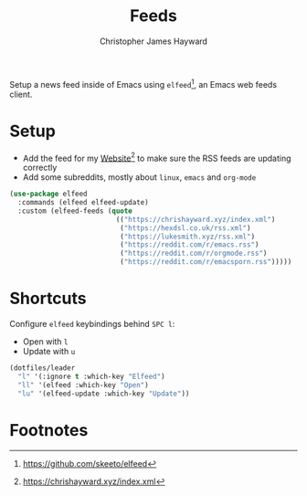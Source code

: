 #+TITLE: Feeds
#+AUTHOR: Christopher James Hayward
#+EMAIL: chris@chrishayward.xyz

#+PROPERTY: header-args:emacs-lisp :tangle feeds.el :comments org
#+PROPERTY: header-args:shell      :tangle no
#+PROPERTY: header-args            :results silent :eval no-export :comments org

Setup a news feed inside of Emacs using ~elfeed~[fn:1], an Emacs web feeds client.

* Setup

+ Add the feed for my [[file:website.org][Website]][fn:2] to make sure the RSS feeds are updating correctly
+ Add some subreddits, mostly about ~linux~, ~emacs~ and ~org-mode~

#+begin_src emacs-lisp
(use-package elfeed
  :commands (elfeed elfeed-update)
  :custom (elfeed-feeds (quote
                          (("https://chrishayward.xyz/index.xml")
                           ("https://hexdsl.co.uk/rss.xml")
                           ("https://lukesmith.xyz/rss.xml")
                           ("https://reddit.com/r/emacs.rss")
                           ("https://reddit.com/r/orgmode.rss")
                           ("https://reddit.com/r/emacsporn.rss")))))
#+end_src

* Shortcuts

Configure ~elfeed~ keybindings behind =SPC l=:

+ Open with =l=
+ Update with =u=

#+begin_src emacs-lisp
(dotfiles/leader
  "l" '(:ignore t :which-key "Elfeed")
  "ll" '(elfeed :which-key "Open")
  "lu" '(elfeed-update :which-key "Update"))
#+end_src

* Footnotes

[fn:1] https://github.com/skeeto/elfeed

[fn:2] https://chrishayward.xyz/index.xml
